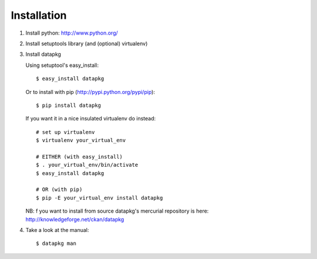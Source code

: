 Installation
============

1. Install python: http://www.python.org/

2. Install setuptools library (and (optional) virtualenv)

3. Install datapkg
   
   Using setuptool's easy_install::

      $ easy_install datapkg
    
   Or to install with pip (http://pypi.python.org/pypi/pip)::

      $ pip install datapkg

   If you want it in a nice insulated virtualenv do instead::

      # set up virtualenv
      $ virtualenv your_virtual_env

      # EITHER (with easy_install)
      $ . your_virtual_env/bin/activate
      $ easy_install datapkg

      # OR (with pip) 
      $ pip -E your_virtual_env install datapkg

   NB: f you want to install from source datapkg's mercurial repository is
   here: http://knowledgeforge.net/ckan/datapkg

4. Take a look at the manual::

    $ datapkg man

